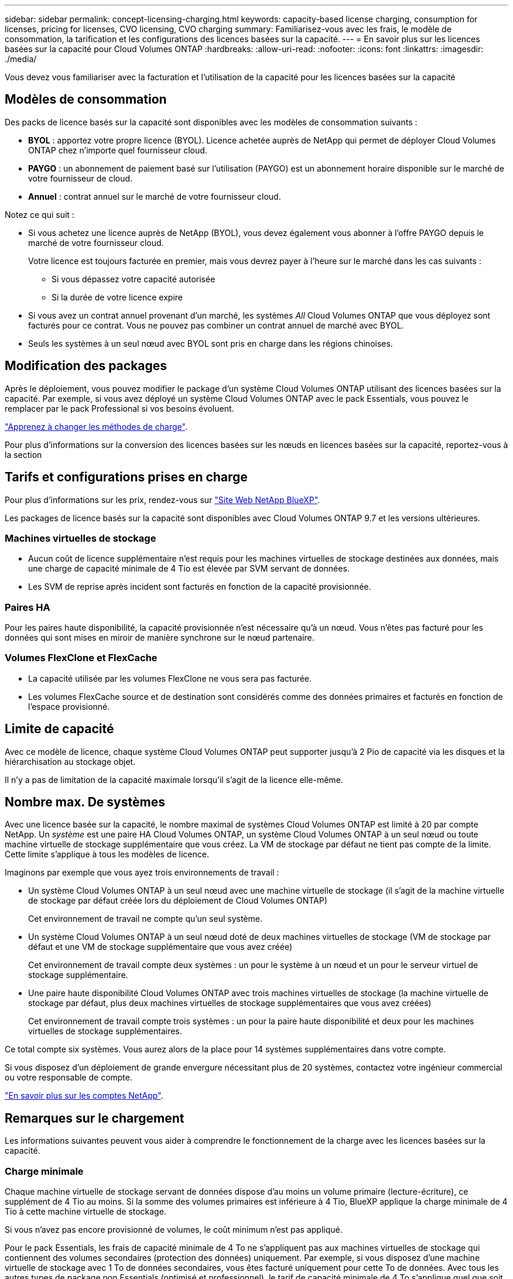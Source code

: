 ---
sidebar: sidebar 
permalink: concept-licensing-charging.html 
keywords: capacity-based license charging, consumption for licenses, pricing for licenses, CVO licensing, CVO charging 
summary: Familiarisez-vous avec les frais, le modèle de consommation, la tarification et les configurations des licences basées sur la capacité. 
---
= En savoir plus sur les licences basées sur la capacité pour Cloud Volumes ONTAP
:hardbreaks:
:allow-uri-read: 
:nofooter: 
:icons: font
:linkattrs: 
:imagesdir: ./media/


[role="lead"]
Vous devez vous familiariser avec la facturation et l'utilisation de la capacité pour les licences basées sur la capacité



== Modèles de consommation

Des packs de licence basés sur la capacité sont disponibles avec les modèles de consommation suivants :

* *BYOL* : apportez votre propre licence (BYOL). Licence achetée auprès de NetApp qui permet de déployer Cloud Volumes ONTAP chez n'importe quel fournisseur cloud.


ifdef::azure[]

+ Notez que le pack optimisé n'est pas disponible avec BYOL.

endif::azure[]

* *PAYGO* : un abonnement de paiement basé sur l'utilisation (PAYGO) est un abonnement horaire disponible sur le marché de votre fournisseur de cloud.
* *Annuel* : contrat annuel sur le marché de votre fournisseur cloud.


Notez ce qui suit :

* Si vous achetez une licence auprès de NetApp (BYOL), vous devez également vous abonner à l'offre PAYGO depuis le marché de votre fournisseur cloud.
+
Votre licence est toujours facturée en premier, mais vous devrez payer à l'heure sur le marché dans les cas suivants :

+
** Si vous dépassez votre capacité autorisée
** Si la durée de votre licence expire


* Si vous avez un contrat annuel provenant d'un marché, les systèmes _All_ Cloud Volumes ONTAP que vous déployez sont facturés pour ce contrat. Vous ne pouvez pas combiner un contrat annuel de marché avec BYOL.
* Seuls les systèmes à un seul nœud avec BYOL sont pris en charge dans les régions chinoises.




== Modification des packages

Après le déploiement, vous pouvez modifier le package d'un système Cloud Volumes ONTAP utilisant des licences basées sur la capacité. Par exemple, si vous avez déployé un système Cloud Volumes ONTAP avec le pack Essentials, vous pouvez le remplacer par le pack Professional si vos besoins évoluent.

link:task-manage-capacity-licenses.html["Apprenez à changer les méthodes de charge"].

Pour plus d'informations sur la conversion des licences basées sur les nœuds en licences basées sur la capacité, reportez-vous à la section



== Tarifs et configurations prises en charge

Pour plus d'informations sur les prix, rendez-vous sur https://bluexp.netapp.com/pricing/["Site Web NetApp BlueXP"^].

Les packages de licence basés sur la capacité sont disponibles avec Cloud Volumes ONTAP 9.7 et les versions ultérieures.



=== Machines virtuelles de stockage

* Aucun coût de licence supplémentaire n'est requis pour les machines virtuelles de stockage destinées aux données, mais une charge de capacité minimale de 4 Tio est élevée par SVM servant de données.
* Les SVM de reprise après incident sont facturés en fonction de la capacité provisionnée.




=== Paires HA

Pour les paires haute disponibilité, la capacité provisionnée n'est nécessaire qu'à un nœud. Vous n'êtes pas facturé pour les données qui sont mises en miroir de manière synchrone sur le nœud partenaire.



=== Volumes FlexClone et FlexCache

* La capacité utilisée par les volumes FlexClone ne vous sera pas facturée.
* Les volumes FlexCache source et de destination sont considérés comme des données primaires et facturés en fonction de l'espace provisionné.




== Limite de capacité

Avec ce modèle de licence, chaque système Cloud Volumes ONTAP peut supporter jusqu'à 2 Pio de capacité via les disques et la hiérarchisation au stockage objet.

Il n'y a pas de limitation de la capacité maximale lorsqu'il s'agit de la licence elle-même.



== Nombre max. De systèmes

Avec une licence basée sur la capacité, le nombre maximal de systèmes Cloud Volumes ONTAP est limité à 20 par compte NetApp. Un _système_ est une paire HA Cloud Volumes ONTAP, un système Cloud Volumes ONTAP à un seul nœud ou toute machine virtuelle de stockage supplémentaire que vous créez. La VM de stockage par défaut ne tient pas compte de la limite. Cette limite s'applique à tous les modèles de licence.

Imaginons par exemple que vous ayez trois environnements de travail :

* Un système Cloud Volumes ONTAP à un seul nœud avec une machine virtuelle de stockage (il s'agit de la machine virtuelle de stockage par défaut créée lors du déploiement de Cloud Volumes ONTAP)
+
Cet environnement de travail ne compte qu'un seul système.

* Un système Cloud Volumes ONTAP à un seul nœud doté de deux machines virtuelles de stockage (VM de stockage par défaut et une VM de stockage supplémentaire que vous avez créée)
+
Cet environnement de travail compte deux systèmes : un pour le système à un nœud et un pour le serveur virtuel de stockage supplémentaire.

* Une paire haute disponibilité Cloud Volumes ONTAP avec trois machines virtuelles de stockage (la machine virtuelle de stockage par défaut, plus deux machines virtuelles de stockage supplémentaires que vous avez créées)
+
Cet environnement de travail compte trois systèmes : un pour la paire haute disponibilité et deux pour les machines virtuelles de stockage supplémentaires.



Ce total compte six systèmes. Vous aurez alors de la place pour 14 systèmes supplémentaires dans votre compte.

Si vous disposez d'un déploiement de grande envergure nécessitant plus de 20 systèmes, contactez votre ingénieur commercial ou votre responsable de compte.

https://docs.netapp.com/us-en/bluexp-setup-admin/concept-netapp-accounts.html["En savoir plus sur les comptes NetApp"^].



== Remarques sur le chargement

Les informations suivantes peuvent vous aider à comprendre le fonctionnement de la charge avec les licences basées sur la capacité.



=== Charge minimale

Chaque machine virtuelle de stockage servant de données dispose d'au moins un volume primaire (lecture-écriture), ce supplément de 4 Tio au moins. Si la somme des volumes primaires est inférieure à 4 Tio, BlueXP applique la charge minimale de 4 Tio à cette machine virtuelle de stockage.

Si vous n'avez pas encore provisionné de volumes, le coût minimum n'est pas appliqué.

Pour le pack Essentials, les frais de capacité minimale de 4 To ne s'appliquent pas aux machines virtuelles de stockage qui contiennent des volumes secondaires (protection des données) uniquement. Par exemple, si vous disposez d'une machine virtuelle de stockage avec 1 To de données secondaires, vous êtes facturé uniquement pour cette To de données. Avec tous les autres types de package non Essentials (optimisé et professionnel), le tarif de capacité minimale de 4 To s'applique quel que soit le type de volume.



=== Surâge

Si vous dépassez votre capacité BYOL ou si votre licence expire, vous serez facturé pour les surcharges au taux horaire en fonction de votre abonnement Marketplace. Les dépassements sont facturés aux taux du marché, avec une préférence pour l'utilisation de la capacité disponible en premier lieu pour d'autres licences.



=== Pack Essentials

Le pack Essentials est facturé par type de déploiement (haute disponibilité ou nœud unique) et par type de volume (primaire ou secondaire). Les prix de la gamme haute à la gamme basse sont dans l'ordre suivant : _Essentials Primary HA_, _Essentials Primary Single Node_, _Essentials Secondary HA_ et _Essentials Secondary Single Node_. Alternativement, lorsque vous achetez un contrat Marketplace ou que vous acceptez une offre privée, les frais de capacité sont les mêmes pour tout type de déploiement ou de volume.

La licence est entièrement basée sur le type de volume créé dans les systèmes Cloud Volumes ONTAP :

* Essentials Single Node : volumes en lecture/écriture créés sur un système Cloud Volumes ONTAP à l'aide d'un seul nœud ONTAP.
* Essentials HA : des volumes en lecture/écriture utilisant deux nœuds ONTAP qui peuvent basculer les uns vers les autres pour un accès aux données sans interruption.
* Essentials Secondary Single Node : volumes de type protection des données (en général, volumes de destination SnapMirror ou SnapVault en lecture seule) créés sur un système Cloud Volumes ONTAP à l'aide d'un seul nœud ONTAP.
+

NOTE: Si un volume en lecture seule/DP devient un volume principal, BlueXP  le considère comme des données primaires et les coûts de facturation sont calculés en fonction de la durée pendant laquelle le volume était en mode lecture/écriture. Lorsque le volume est de nouveau en lecture seule/DP, BlueXP  le considère à nouveau comme des données secondaires et se charge en conséquence en utilisant la licence la mieux adaptée du portefeuille numérique.

* Essentials Secondary HA : volumes de type protection des données (en général, volumes de destination SnapMirror ou SnapVault en lecture seule) créés sur un système Cloud Volumes ONTAP à l'aide de deux nœuds ONTAP qui peuvent basculer les uns vers les autres pour un accès aux données sans interruption.


.BYOL
Si vous avez acheté une licence Essentials auprès de NetApp (BYOL) et que vous dépassez la capacité sous licence pour ce type de déploiement et de volume, le portefeuille digital BlueXP facture les frais par rapport à une licence Essentials à un prix plus élevé (si vous en possédez une et que la capacité est disponible). Cela arrive parce que nous utilisons la capacité disponible que vous avez déjà achetée en tant que capacité prépayée avant de payer par rapport au Marketplace. Si votre licence BYOL n'offre pas de capacité disponible, la capacité dépassée sera facturée à l'heure (PAYGO) et ajoutera des coûts à votre facture mensuelle.

Voici un exemple. Imaginons que vous ayez les licences suivantes pour le pack Essentials :

* Une licence HA_ secondaire _Essentials de 500 Tio qui a une capacité engagée de 500 Tio
* Une licence _Essentials Single Node_ de 500 Tio qui n'a que 100 Tio de capacité engagée


Une autre de 50 To est provisionnée sur une paire haute disponibilité avec des volumes secondaires. Au lieu de facturer 50 Tio dans PAYGO, le portefeuille digital BlueXP facture le surplus de 50 Tio par rapport à la licence _Essentials Single Node_. Cette licence a un prix supérieur à _Essentials Secondary HA_, mais elle utilise une licence que vous avez déjà achetée, et elle n'ajoute pas les coûts à votre facture mensuelle.

Dans le portefeuille digital BlueXP, cette quantité de 50 To sera indiquée comme facturée sur la licence _Essentials Single Node_.

Voici un autre exemple. Imaginons que vous ayez les licences suivantes pour le pack Essentials :

* Une licence HA_ secondaire _Essentials de 500 Tio qui a une capacité engagée de 500 Tio
* Une licence _Essentials Single Node_ de 500 Tio qui n'a que 100 Tio de capacité engagée


100 To supplémentaires sont provisionnés sur une paire haute disponibilité avec des volumes principaux. La licence que vous avez achetée ne dispose pas de la capacité dédiée _Essentials Primary HA_. Le prix de la licence _Essentials Primary HA_ est supérieur à celui des licences _Essentials Primary Single Node_ et _Essentials Secondary HA_.

Dans cet exemple, le portefeuille digital BlueXP facture les dépassements du taux du marché pour les 100 Tio supplémentaires. Les frais supplémentaires apparaîtront sur votre facture mensuelle.

.Contrats de marché ou offres privées
Si vous avez acheté une licence Essentials dans le cadre d'un contrat Marketplace ou d'une offre privée, la logique BYOL ne s'applique pas et vous devez disposer du type de licence exact pour l'utilisation. Le type de licence inclut le type de volume (principal ou secondaire) et le type de déploiement (HA ou nœud unique).

Par exemple, disons que vous déployez une instance Cloud Volumes ONTAP avec la licence Essentials. Vous provisionnez ensuite les volumes en lecture-écriture (nœud unique principal) et en lecture seule (nœud unique secondaire). Votre contrat Marketplace ou votre offre privée doit inclure la capacité de _Essentials Single Node_ et _Essentials Secondary Single Node_ pour couvrir la capacité provisionnée. Toute capacité provisionnée ne faisant pas partie de votre contrat Marketplace ou d'une offre privée sera facturée à l'heure à la demande (PAYGO) et ajoutera des coûts à votre facture mensuelle.
